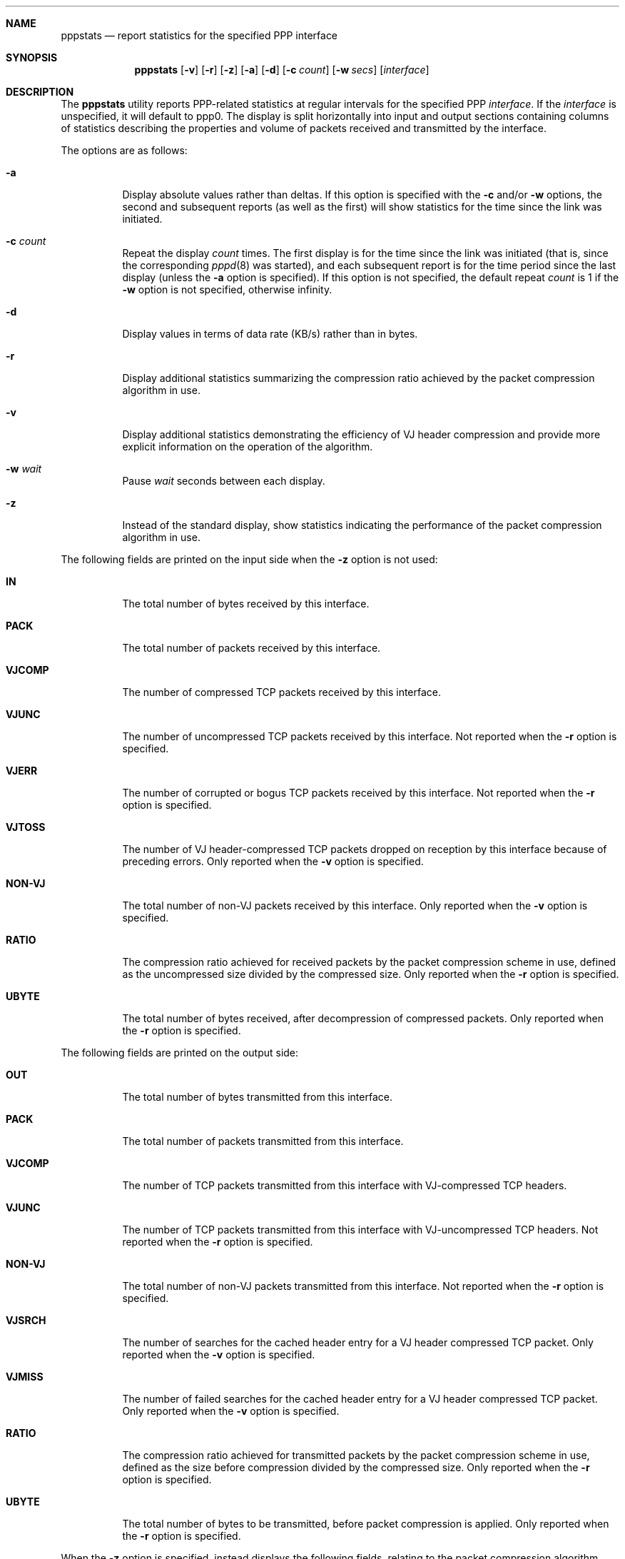 .\" $OpenBSD: pppstats.8,v 1.5 1997/09/01 22:17:17 millert Exp $
.Dd September 1, 1997
.Dt PPPSTATS 8
.Sh NAME
.Nm pppstats
.Nd report statistics for the specified PPP interface
.Sh SYNOPSIS
.Nm pppstats
.Op Fl v
.Op Fl r
.Op Fl z
.Op Fl a
.Op Fl d
.Op Fl c Ar count
.Op Fl w Ar secs
.Op Ar interface
.Sh DESCRIPTION
.Pp
The 
.Nm pppstats
utility reports PPP-related statistics at regular intervals for the
specified PPP
.Ar interface .
If the
.Ar interface
is unspecified, it will default to ppp0.
The display is split horizontally
into input and output sections containing columns of statistics
describing the properties and volume of packets received and
transmitted by the interface.
.Pp
The options are as follows:
.Bl -tag -width Ds
.It Fl a
Display absolute values rather than deltas.  If this option is
specified with the
.Fl c
and/or
.Fl w
options, the second and subsequent reports (as well as the first) will
show statistics for the time since the link was initiated.
.It Fl c Ar count
Repeat the display
.Ar count
times. The first display is for the time since the link was initiated
(that is, since the corresponding
.Xr pppd 8
was started), and each
subsequent report is for the time period since the last display
(unless the
.Fl a
option is specified).
If this option is not specified, the default repeat
.Ar count
is 1 if the
.Fl w
option is not specified, otherwise infinity.
.It Fl d
Display values in terms of data rate (KB/s) rather than in bytes.
.It Fl r
Display additional statistics summarizing the compression ratio
achieved by the packet compression algorithm in use.
.It Fl v
Display additional statistics demonstrating the efficiency of VJ header
compression and provide more explicit information on the operation
of the algorithm.
.It Fl w Ar wait
Pause
.Ar wait
seconds between each display.
.It Fl z
Instead of the standard display, show statistics indicating the
performance of the packet compression algorithm in use.
.El
.Pp
The following fields are printed on the input side when the
.Fl z
option is not used:
.Bl -tag -width search
.It Li IN
The total number of bytes received by this interface.
.It Li PACK
The total number of packets received by this interface.
.It Li VJCOMP
The number of compressed TCP packets received by this interface.
.It Li VJUNC
The number of uncompressed TCP packets received by this interface.
Not reported when the
.Fl r
option is specified.
.It Li VJERR
The number of corrupted or bogus TCP packets received by this interface.
Not reported when the
.Fl r
option is specified.
.It Li VJTOSS
The number of VJ header-compressed TCP packets dropped on reception by
this interface because of preceding errors.  Only reported when the
.Fl v
option is specified.
.It Li NON-VJ
The total number of non-VJ packets received by this interface. Only
reported when the
.Fl v
option is specified.
.It Li RATIO
The compression ratio achieved for received packets by the
packet compression scheme in use, defined as the uncompressed size
divided by the compressed size.
Only reported when the
.Fl r
option is specified.
.It Li UBYTE
The total number of bytes received, after decompression of compressed
packets.  Only reported when the
.Fl r
option is specified.
.El
.Pp
The following fields are printed on the output side:
.Bl -tag -width search
.It Li OUT
The total number of bytes transmitted from this interface.
.It Li PACK
The total number of packets transmitted from this interface.
.It Li VJCOMP
The number of TCP packets transmitted from this interface with
VJ-compressed TCP headers.
.It Li VJUNC
The number of TCP packets transmitted from this interface with
VJ-uncompressed TCP headers.
Not reported when the
.Fl r
option is specified.
.It Li NON-VJ
The total number of non-VJ packets transmitted from this interface.
Not reported when the
.Fl r
option is specified.
.It Li VJSRCH
The number of searches for the cached header entry for a VJ header
compressed TCP packet.  Only reported when the
.Fl v
option is specified.
.It Li VJMISS
The number of failed searches for the cached header entry for a
VJ header compressed TCP packet.  Only reported when the
.Fl v
option is specified.
.It Li RATIO
The compression ratio achieved for transmitted packets by the
packet compression scheme in use, defined as the size
before compression divided by the compressed size.
Only reported when the
.Fl r
option is specified.
.It Li UBYTE
The total number of bytes to be transmitted, before packet compression
is applied.  Only reported when the
.Fl r
option is specified.
.El
.Pp
When the
.Fl z
option is specified,
.B pppstats
instead displays the following fields, relating to the packet
compression algorithm currently in use.  If packet compression is not
in use, these fields will all display zeroes.  The fields displayed on
the input side are:
.Bl -tag -width search
.It Li COMPRESSED BYTE
The number of bytes of compressed packets received.
.It Li COMPRESSED PACK
The number of compressed packets received.
.It Li INCOMPRESSIBLE BYTE
The number of bytes of incompressible packets (that is, those which
were transmitted in uncompressed form) received.
.It Li INCOMPRESSIBLE PACK
The number of incompressible packets received.
.It Li COMP RATIO
The recent compression ratio for incoming packets, defined as the
uncompressed size divided by the compressed size (including both
compressible and incompressible packets).
.El
.Pp
The fields displayed on the output side are:
.Bl -tag -width search
.It Li COMPRESSED BYTE
The number of bytes of compressed packets transmitted.
.It Li COMPRESSED PACK
The number of compressed packets transmitted.
.It Li INCOMPRESSIBLE BYTE
The number of bytes of incompressible packets transmitted (that is,
those which were transmitted in uncompressed form).
.It Li INCOMPRESSIBLE PACK
The number of incompressible packets transmitted.
.It Li COMP RATIO
The recent compression ratio for outgoing packets.
.El
.Sh SEE ALSO
.Xr pppd 8

